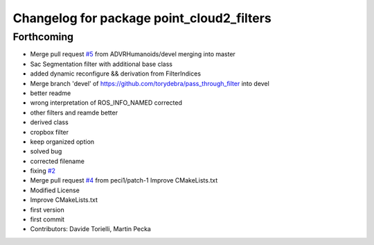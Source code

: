 ^^^^^^^^^^^^^^^^^^^^^^^^^^^^^^^^^^^^^^^^^^
Changelog for package point_cloud2_filters
^^^^^^^^^^^^^^^^^^^^^^^^^^^^^^^^^^^^^^^^^^

Forthcoming
-----------
* Merge pull request `#5 <https://github.com/ADVRHumanoids/point_cloud2_filters/issues/5>`_ from ADVRHumanoids/devel
  merging into master
* Sac Segmentation filter with additional base class
* added dynamic reconfigure && derivation from FilterIndices
* Merge branch 'devel' of https://github.com/torydebra/pass_through_filter into devel
* better readme
* wrong interpretation of ROS_INFO_NAMED corrected
* other filters and reamde better
* derived class
* cropbox filter
* keep organized option
* solved bug
* corrected filename
* fixing `#2 <https://github.com/ADVRHumanoids/point_cloud2_filters/issues/2>`_
* Merge pull request `#4 <https://github.com/ADVRHumanoids/point_cloud2_filters/issues/4>`_ from peci1/patch-1
  Improve CMakeLists.txt
* Modified License
* Improve CMakeLists.txt
* first version
* first commit
* Contributors: Davide Torielli, Martin Pecka
